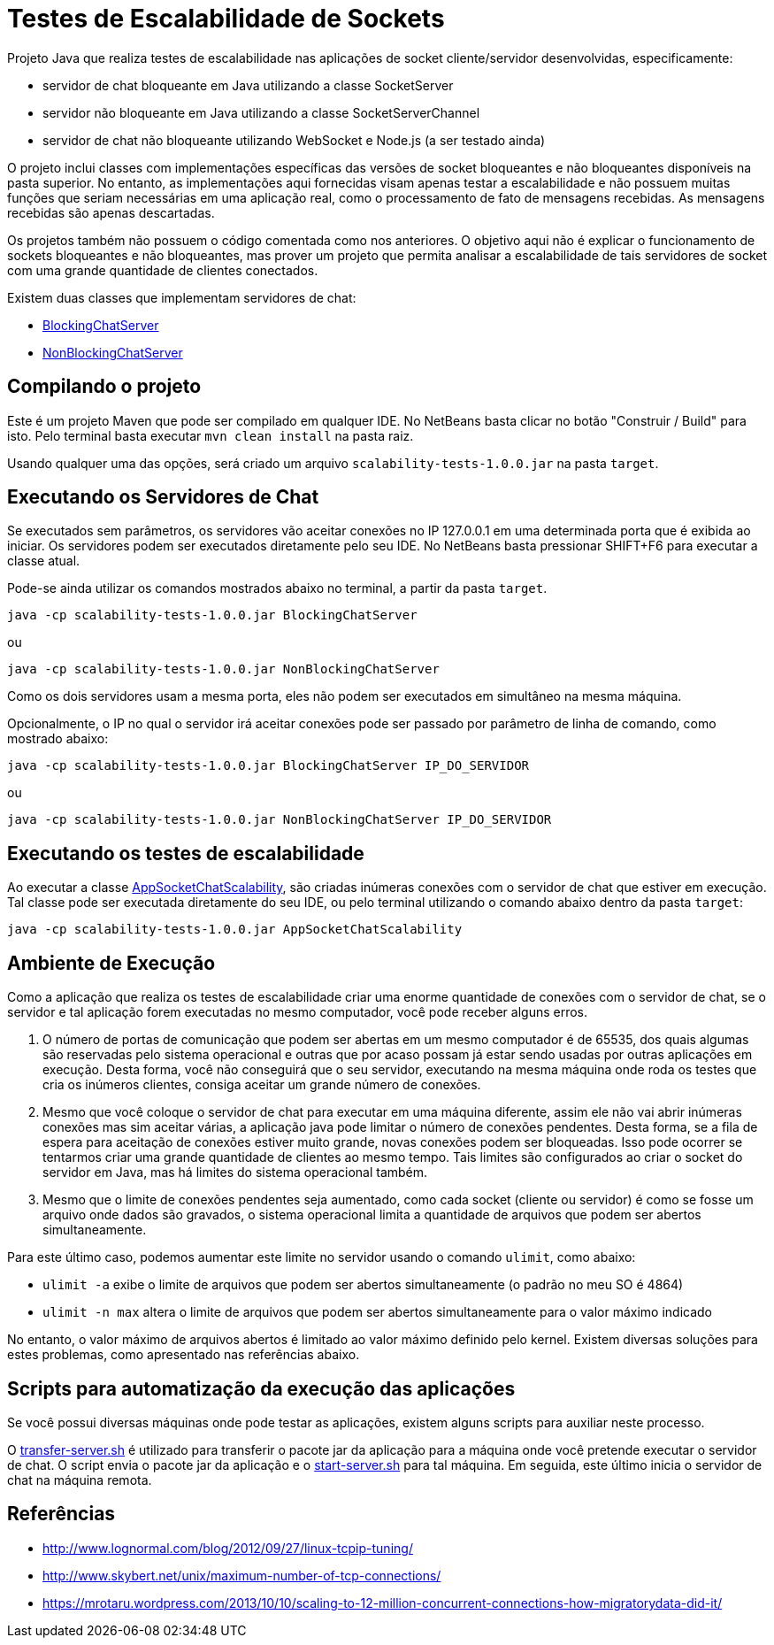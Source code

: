 = Testes de Escalabilidade de Sockets

Projeto Java que realiza testes de escalabilidade nas aplicações
de socket cliente/servidor desenvolvidas, especificamente:

- servidor de chat bloqueante em Java utilizando a classe SocketServer
- servidor não bloqueante em Java utilizando a classe SocketServerChannel
- servidor de chat não bloqueante utilizando WebSocket e Node.js (a ser testado ainda)

O projeto inclui classes com implementações específicas das versões de socket
bloqueantes e não bloqueantes disponíveis na pasta superior.
No entanto, as implementações aqui fornecidas visam apenas testar a escalabilidade
e não possuem muitas funções que seriam necessárias em uma aplicação real, 
como o processamento de fato de mensagens recebidas.
As mensagens recebidas são apenas descartadas.

Os projetos também não possuem o código comentada como nos anteriores.
O objetivo aqui não é explicar o funcionamento de sockets bloqueantes e não bloqueantes,
mas prover um projeto que permita analisar a escalabilidade de tais servidores
de socket com uma grande quantidade de clientes conectados.

Existem duas classes que implementam servidores de chat:

- link:src/main/java/BlockingChatServer.java[BlockingChatServer]
- link:src/main/java/NonBlockingChatServer.java[NonBlockingChatServer]

== Compilando o projeto

Este é um projeto Maven que pode ser compilado em qualquer IDE.
No NetBeans basta clicar no botão "Construir / Build" para isto.
Pelo terminal basta executar `mvn clean install` na pasta raiz.

Usando qualquer uma das opções, será criado um arquivo `scalability-tests-1.0.0.jar` na pasta `target`.

== Executando os Servidores de Chat

Se executados sem parâmetros, os servidores vão aceitar conexões no IP 127.0.0.1 em uma determinada
porta que é exibida ao iniciar. 
Os servidores podem ser executados diretamente pelo seu IDE.
No NetBeans basta pressionar SHIFT+F6 para executar a classe atual. 

Pode-se ainda utilizar os comandos mostrados abaixo no terminal, a partir da pasta `target`.

`java -cp scalability-tests-1.0.0.jar BlockingChatServer`

ou 

`java -cp scalability-tests-1.0.0.jar NonBlockingChatServer`

Como os dois servidores usam a mesma porta, eles não podem ser executados em simultâneo na mesma máquina.

Opcionalmente, o IP no qual o servidor irá aceitar conexões pode ser passado por parâmetro de linha de comando, como mostrado abaixo:

`java -cp scalability-tests-1.0.0.jar BlockingChatServer IP_DO_SERVIDOR`

ou 

`java -cp scalability-tests-1.0.0.jar NonBlockingChatServer IP_DO_SERVIDOR`

== Executando os testes de escalabilidade

Ao executar a classe link:src/main/java/AppSocketChatScalability.java[AppSocketChatScalability], são criadas inúmeras conexões com o servidor de chat que estiver em execução. Tal classe pode ser executada diretamente do seu IDE, ou pelo terminal utilizando o comando abaixo dentro da pasta `target`: 

`java -cp scalability-tests-1.0.0.jar AppSocketChatScalability`

== Ambiente de Execução

Como a aplicação que realiza os testes de escalabilidade criar uma enorme quantidade de conexões com o servidor de chat,
se o servidor e tal aplicação forem executadas no mesmo computador, você pode receber alguns erros.

1. O número de portas de comunicação que podem ser abertas em um mesmo computador é de 65535, dos quais
algumas são reservadas pelo sistema operacional e outras que por acaso possam já estar sendo usadas por outras
aplicações em execução. Desta forma, você não conseguirá que o seu servidor, executando na mesma máquina onde roda os testes que cria os inúmeros clientes, consiga aceitar um grande número de conexões.
2. Mesmo que você coloque o servidor de chat para executar em uma máquina diferente,
assim ele não vai abrir inúmeras conexões mas sim aceitar várias, a aplicação java pode limitar
o número de conexões pendentes. Desta forma, se a fila de espera para aceitação de conexões
estiver muito grande, novas conexões podem ser bloqueadas.
Isso pode ocorrer se tentarmos criar uma grande quantidade de clientes ao mesmo tempo.
Tais limites são configurados ao criar o socket do servidor em Java, 
mas há limites do sistema operacional também.
3. Mesmo que o limite de conexões pendentes seja aumentado, como cada socket (cliente ou servidor) é como se fosse um arquivo onde dados são gravados, o sistema operacional limita a quantidade de arquivos que podem ser abertos simultaneamente.

Para este último caso, podemos aumentar este limite no servidor usando o comando `ulimit`, como abaixo:

- `ulimit -a` exibe o limite de arquivos que podem ser abertos simultaneamente (o padrão no meu SO é 4864)
- `ulimit -n max` altera o limite de arquivos que podem ser abertos simultaneamente para o valor máximo indicado

No entanto, o valor máximo de arquivos abertos é limitado ao valor máximo definido pelo kernel.
Existem diversas soluções para estes problemas, como apresentado nas referências abaixo.

== Scripts para automatização da execução das aplicações

Se você possui diversas máquinas onde pode testar as aplicações,
existem alguns scripts para auxiliar neste processo.

O link:transfer-server.sh[transfer-server.sh] é utilizado para transferir o pacote jar da aplicação para a máquina onde você pretende executar o servidor de chat. O script envia o pacote jar da aplicação e o link:start-server.sh[start-server.sh] para tal máquina. Em seguida, este último inicia o servidor de chat na máquina remota.

== Referências

- http://www.lognormal.com/blog/2012/09/27/linux-tcpip-tuning/
- http://www.skybert.net/unix/maximum-number-of-tcp-connections/
- https://mrotaru.wordpress.com/2013/10/10/scaling-to-12-million-concurrent-connections-how-migratorydata-did-it/